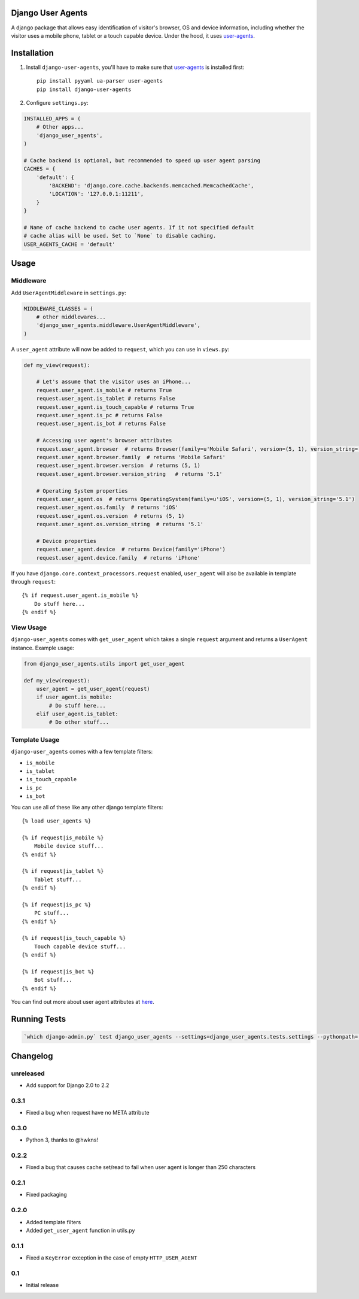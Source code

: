 Django User Agents
==================

A django package that allows easy identification of visitor's browser, OS and device information,
including whether the visitor uses a mobile phone, tablet or a touch capable device. Under the hood,
it uses `user-agents <https://github.com/selwin/python-user-agents>`_.


Installation
============

1. Install ``django-user-agents``, you'll have to make sure that `user-agents`_ is installed first::

    pip install pyyaml ua-parser user-agents
    pip install django-user-agents

2. Configure ``settings.py``:

.. code-block:: python

    INSTALLED_APPS = (
        # Other apps...
        'django_user_agents',
    )

    # Cache backend is optional, but recommended to speed up user agent parsing
    CACHES = {
        'default': {
            'BACKEND': 'django.core.cache.backends.memcached.MemcachedCache',
            'LOCATION': '127.0.0.1:11211',
        }
    }

    # Name of cache backend to cache user agents. If it not specified default
    # cache alias will be used. Set to `None` to disable caching.
    USER_AGENTS_CACHE = 'default'
Usage
=====

Middleware
----------

Add ``UserAgentMiddleware`` in ``settings.py``:

.. code-block:: python

    MIDDLEWARE_CLASSES = (
        # other middlewares...
        'django_user_agents.middleware.UserAgentMiddleware',
    )

A ``user_agent`` attribute will now be added to ``request``, which you can use
in ``views.py``:

.. code-block:: python

    def my_view(request):

        # Let's assume that the visitor uses an iPhone...
        request.user_agent.is_mobile # returns True
        request.user_agent.is_tablet # returns False
        request.user_agent.is_touch_capable # returns True
        request.user_agent.is_pc # returns False
        request.user_agent.is_bot # returns False

        # Accessing user agent's browser attributes
        request.user_agent.browser  # returns Browser(family=u'Mobile Safari', version=(5, 1), version_string='5.1')
        request.user_agent.browser.family  # returns 'Mobile Safari'
        request.user_agent.browser.version  # returns (5, 1)
        request.user_agent.browser.version_string   # returns '5.1'

        # Operating System properties
        request.user_agent.os  # returns OperatingSystem(family=u'iOS', version=(5, 1), version_string='5.1')
        request.user_agent.os.family  # returns 'iOS'
        request.user_agent.os.version  # returns (5, 1)
        request.user_agent.os.version_string  # returns '5.1'

        # Device properties
        request.user_agent.device  # returns Device(family='iPhone')
        request.user_agent.device.family  # returns 'iPhone'

If you have ``django.core.context_processors.request`` enabled, ``user_agent``
will also be available in template through ``request``::

    {% if request.user_agent.is_mobile %}
        Do stuff here...
    {% endif %}


View Usage
----------

``django-user_agents`` comes with ``get_user_agent`` which takes a single
``request`` argument and returns a ``UserAgent`` instance. Example usage:

.. code-block:: python

    from django_user_agents.utils import get_user_agent

    def my_view(request):
        user_agent = get_user_agent(request)
        if user_agent.is_mobile:
            # Do stuff here...
        elif user_agent.is_tablet:
            # Do other stuff...


Template Usage
--------------

``django-user_agents`` comes with a few template filters:

* ``is_mobile``
* ``is_tablet``
* ``is_touch_capable``
* ``is_pc``
* ``is_bot``

You can use all of these like any other django template filters::

    {% load user_agents %}

    {% if request|is_mobile %}
        Mobile device stuff...
    {% endif %}

    {% if request|is_tablet %}
        Tablet stuff...
    {% endif %}

    {% if request|is_pc %}
        PC stuff...
    {% endif %}

    {% if request|is_touch_capable %}
        Touch capable device stuff...
    {% endif %}

    {% if request|is_bot %}
        Bot stuff...
    {% endif %}


You can find out more about user agent attributes at `here <https://github.com/selwin/python-user-agents>`_.


Running Tests
=============

.. code-block:: console

    `which django-admin.py` test django_user_agents --settings=django_user_agents.tests.settings --pythonpath=.


Changelog
=========

unreleased
----------
* Add support for Django 2.0 to 2.2

0.3.1
-----
* Fixed a bug when request have no META attribute

0.3.0
-----
* Python 3, thanks to @hwkns!

0.2.2
-----
* Fixed a bug that causes cache set/read to fail when user agent is longer than 250 characters

0.2.1
-----
* Fixed packaging

0.2.0
-----
* Added template filters
* Added ``get_user_agent`` function in utils.py

0.1.1
-----
* Fixed a ``KeyError`` exception in the case of empty ``HTTP_USER_AGENT``

0.1
---
* Initial release
